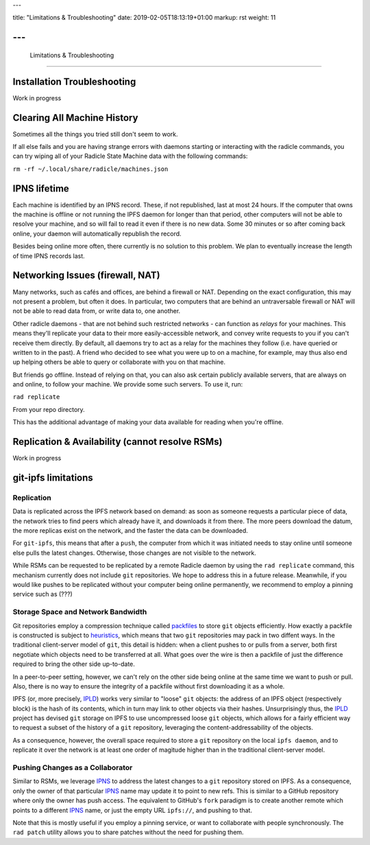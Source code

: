 ---

title: "Limitations & Troubleshooting"
date: 2019-02-05T18:13:19+01:00
markup: rst
weight: 11

---
===============================
 Limitations & Troubleshooting
===============================



Installation Troubleshooting
============================

Work in progress


Clearing All Machine History
============================

Sometimes all the things you tried still don't seem to work.

If all else fails and you are having strange errors with daemons starting
or interacting with the radicle commands, you can try wiping all of your
Radicle State Machine data with the following commands:

``rm -rf ~/.local/share/radicle/machines.json``

IPNS lifetime
=============

Each machine is identified by an IPNS record. These, if not republished, last
at most 24 hours. If the computer that owns the machine is offline or not
running the IPFS daemon for longer than that period, other computers will not
be able to resolve your machine, and so will fail to read it even if there is
no new data. Some 30 minutes or so after coming back online, your daemon will
automatically republish the record.

Besides being online more often, there currently is no solution to this
problem. We plan to eventually increase the length of time IPNS records last.


Networking Issues (firewall, NAT)
=================================

Many networks, such as cafés and offices, are behind a firewall or NAT.
Depending on the exact configuration, this may not present a problem, but often
it does. In particular, two computers that are behind an untraversable firewall
or NAT will not be able to read data from, or write data to, one another.

Other radicle daemons - that are not behind such restricted networks - can
function as *relays* for your machines. This means they'll replicate your data
to their more easily-accessible network, and convey write requests to you if
you can't receive them directly. By default, all daemons try to act as a relay
for the machines they follow (i.e. have queried or written to in the past). A
friend who decided to see what you were up to on a machine, for example, may
thus also end up helping others be able to query or collaborate with you on
that machine.

But friends go offline. Instead of relying on that, you can also ask certain
publicly available servers, that are always on and online, to follow your
machine. We provide some such servers. To use it, run:

``rad replicate``

From your repo directory.

This has the additional advantage of making your data available for reading
when you're offline.

Replication & Availability (cannot resolve RSMs)
================================================

Work in progress

git-ipfs limitations
====================

Replication
~~~~~~~~~~~

Data is replicated across the IPFS network based on demand: as soon as someone
requests a particular piece of data, the network tries to find peers which
already have it, and downloads it from there. The more peers download the datum,
the more replicas exist on the network, and the faster the data can be
downloaded.

For ``git-ipfs``, this means that after a ``push``, the computer from which it
was initiated needs to stay online until someone else pulls the latest changes.
Otherwise, those changes are not visible to the network.

While RSMs can be requested to be replicated by a remote Radicle daemon by using
the ``rad replicate`` command, this mechanism currently does not include ``git``
repositories. We hope to address this in a future release. Meanwhile, if you
would like pushes to be replicated without your computer being online
permanently, we recommend to employ a pinning service such as (???)

Storage Space and Network Bandwidth
~~~~~~~~~~~~~~~~~~~~~~~~~~~~~~~~~~~

Git repositories employ a compression technique called packfiles_ to store
``git`` objects efficiently. How exactly a packfile is constructed is subject to
heuristics_, which means that two ``git`` repositories may pack in two diffent
ways. In the traditional client-server model of ``git``, this detail is hidden:
when a client pushes to or pulls from a server, both first negotiate which
objects need to be transferred at all. What goes over the wire is then a
packfile of just the difference required to bring the other side up-to-date.

In a peer-to-peer setting, however, we can't rely on the other side being online
at the same time we want to push or pull. Also, there is no way to ensure the
integrity of a packfile without first downloading it as a whole.

IPFS (or, more precisely, IPLD_) works very similar to "loose" ``git`` objects:
the address of an IPFS object (respectively block) is the hash of its contents,
which in turn may link to other objects via their hashes. Unsurprisingly thus,
the IPLD_ project has devised ``git`` storage on IPFS to use uncompressed loose
``git`` objects, which allows for a fairly efficient way to request a subset of
the history of a ``git`` repository, leveraging the content-addressability of
the objects.

As a consequence, however, the overall space required to store a ``git``
repository on the local ``ipfs daemon``, and to replicate it over the network is
at least one order of magitude higher than in the traditional client-server
model.


Pushing Changes as a Collaborator
~~~~~~~~~~~~~~~~~~~~~~~~~~~~~~~~~

Similar to RSMs, we leverage IPNS_ to address the latest changes to a ``git``
repository stored on IPFS. As a consequence, only the owner of that particular
IPNS_ name may update it to point to new refs. This is similar to a GitHub
repository where only the owner has push access. The equivalent to GitHub's
``fork`` paradigm is to create another remote which points to a different IPNS_
name, or just the empty URL ``ipfs://``, and pushing to that.

Note that this is mostly useful if you employ a pinning service, or want to
collaborate with people synchronously. The ``rad patch`` utility allows you to share
patches without the need for pushing them.


.. _packfiles: https://git-scm.com/book/en/v2/Git-Internals-Packfiles
.. _heuristics: https://github.com/git/git/blob/master/Documentation/technical/pack-heuristics.txt
.. _IPLD: https://ipld.io
.. _IPNS: https://docs.ipfs.io/guides/concepts/ipns/

